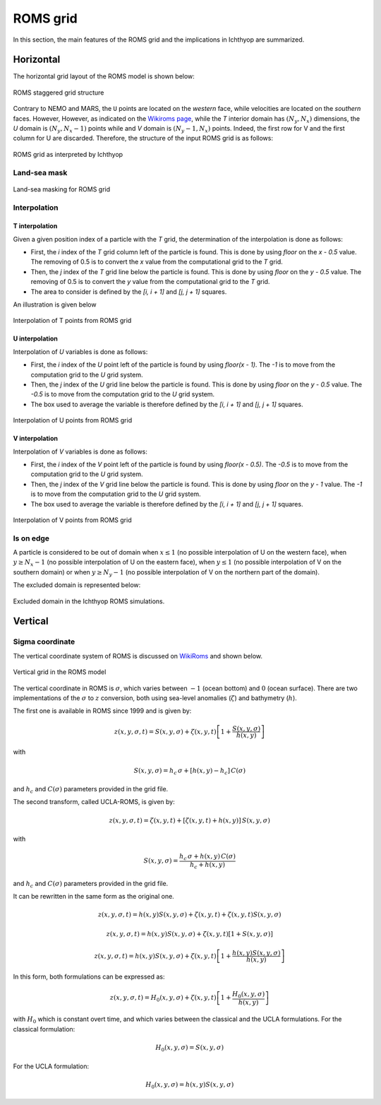 ROMS grid
############################

.. ipython:: python
    :suppress:

    import os
    import subprocess
    cwd = os.getcwd()

    fpath = "developer/grid/_static/roms.py"
    subprocess.call(["python", fpath], stdout=subprocess.DEVNULL, stderr=subprocess.DEVNULL)

In this section, the main features of the ROMS grid and the implications in Ichthyop are summarized.

Horizontal
========================

The horizontal grid layout of the ROMS model is shown below:

.. figure:: _static/roms_grid_1.*
   :width: 600 px
   :align: center

   ROMS staggered grid structure

Contrary to NEMO and MARS, the ``U`` points are located on the *western* face, while velocities are 
located on the *southern* faces. However, However, as indicated on the `Wikiroms page <https://www.myroms.org/wiki/Numerical_Solution_Technique>`_, while the `T` interior domain has :math:`(N_y, N_x)` dimensions, 
the `U` domain is :math:`(N_y, N_x - 1)` points while and `V` domain is :math:`(N_y - 1, N_x)` points. 
Indeed, the first row for V and the first column for U are discarded. Therefore, the structure of the input ROMS grid is
as follows:

.. figure:: _static/ichthyop_grid_roms.*
   :width: 600 px
   :align: center
    
   ROMS grid as interpreted by Ichthyop

Land-sea mask
@@@@@@@@@@@@@@@@

.. figure:: _static/land_sea_mask_roms.*
   :width: 600 px
   :align: center

   Land-sea masking for ROMS grid

Interpolation
@@@@@@@@@@@@@@@@@@@

T interpolation
+++++++++++++++++

Given a given position index of a particle with the `T` grid, the determination of the interpolation is done as follows:

- First, the `i` index of the `T` grid column left of the particle is found. This is done by using `floor` on the `x - 0.5` value. The removing of 0.5 is to convert the `x` value from the computational grid to the `T` grid.
- Then, the `j` index of the `T` grid line below the particle is found. This is done by using `floor` on the `y - 0.5` value. The removing of 0.5 is to convert the `y` value from the computational grid to the `T` grid.
- The area to consider is defined by the `[i, i + 1]` and `[j, j + 1]` squares.

An illustration is given below

.. figure:: _static/interpolation_t_roms.*
   :width: 600 px
   :align: center
    
   Interpolation of T points from ROMS grid

U interpolation
+++++++++++++++++

Interpolation of `U` variables is done as follows:

- First, the `i` index of the `U` point left of the particle is found by using `floor(x - 1)`. The `-1` is to move from the computation grid to the `U` grid system.
- Then, the `j` index of the `U` grid line below the particle is found. This is done by using `floor` on the `y - 0.5` value. The `-0.5` is to move from the computation grid to the `U` grid system.
- The box used to average the variable is therefore defined by the `[i, i + 1]` and `[j, j + 1]` squares.

.. figure:: _static/interpolation_u_roms.*
   :width: 600 px
   :align: center
    
   Interpolation of U points from ROMS grid

V interpolation
+++++++++++++++++

Interpolation of `V` variables is done as follows:

- First, the `i` index of the `V` point left of the particle is found by using `floor(x - 0.5)`. The `-0.5` is to move from the computation grid to the `U` grid system.
- Then, the `j` index of the `V` grid line below the particle is found. This is done by using `floor` on the `y - 1` value. The `-1` is to move from the computation grid to the `U` grid system.
- The box used to average the variable is therefore defined by the `[i, i + 1]` and `[j, j + 1]` squares.

.. figure:: _static/interpolation_v_roms.*
   :width: 600 px
   :align: center
    
   Interpolation of V points from ROMS grid

Is on edge
@@@@@@@@@@@@@@@@@@@@@@@@@@@

A particle is considered to be out of domain when :math:`x \leq 1` (no possible interpolation of U on the western face), when :math:`y \geq N_x - 1` 
(no possible interpolation of U on the eastern face), when :math:`y \leq 1` (no possible interpolation of V on the southern domain) or when :math:`y \geq N_y - 1` (no possible interpolation of V on the northern part of the domain).

The excluded domain is represented below:

.. figure:: _static/is_on_edge_roms.*
   :width: 600 px
   :align: center
    
   Excluded domain in the Ichthyop ROMS simulations.


Vertical
==================

Sigma coordinate
@@@@@@@@@@@@@@@@@@@@@@@@

The vertical coordinate system of ROMS is discussed on `WikiRoms <https://www.myroms.org/wiki/Vertical_S-coordinate>`_ and shown below.

.. figure:: _static/roms_vertical_grid.*
   :width: 400 px
   :align: center

   Vertical grid in the ROMS model


The vertical coordinate in ROMS is :math:`\sigma`, which varies between :math:`-1` (ocean bottom) and :math:`0` (ocean surface). There are two implementations of the :math:`\sigma` to :math:`z` conversion, both using sea-level anomalies (:math:`\zeta`) and bathymetry (:math:`h`).

The first one is available in ROMS since 1999 and is given by:

.. math::

    z(x,y,\sigma,t) = S(x,y,\sigma) + \zeta(x,y,t) \left[1 + \dfrac{S(x,y,\sigma)}{h(x,y)}\right]

with

.. math::

    S(x,y,\sigma) = h_c \, \sigma + \left[h(x,y) - h_c\right] \, C(\sigma)

and :math:`h_c` and :math:`C(\sigma)` parameters provided in the grid file.

The second transform, called UCLA-ROMS, is given by:

.. math::

    z(x,y,\sigma,t) = \zeta(x,y,t) + \left[\zeta(x,y,t) + h(x,y)\right] \, S(x,y,\sigma)

with

.. math::

    S(x,y,\sigma) = \dfrac{h_c \, \sigma + h(x,y)\, C(\sigma)}{h_c + h(x,y)}

and :math:`h_c` and :math:`C(\sigma)` parameters provided in the grid file.

It can be rewritten in the same form as the original one.

.. math::

    z(x,y,\sigma,t) = h(x,y) S(x,y,\sigma) + \zeta(x,y,t) + \zeta(x,y,t) S(x,y,\sigma)

.. math::

    z(x,y,\sigma,t) = h(x,y) S(x,y,\sigma) + \zeta(x,y,t) \left[1 + S(x,y,\sigma)\right]

.. math::

    z(x,y,\sigma,t) = h(x,y) S(x,y,\sigma) + \zeta(x,y,t) \left[1 + \dfrac{h(x, y)S(x,y,\sigma)}{h(x, y)}\right]

In this form, both formulations can be expressed as: 

.. math:: 

    z(x,y,\sigma,t) = H_0(x, y, \sigma) + \zeta(x,y,t) \left[1 + \dfrac{H_0(x, y, \sigma)}{h(x, y)}\right]

with :math:`H_0` which is constant overt time, and which varies between the classical and the UCLA formulations. For the classical formulation:

.. math::

    H_0(x, y, \sigma) = S(x, y, \sigma)

For the UCLA formulation:

.. math::

    H_0(x, y, \sigma) = h(x, y) S(x, y, \sigma)
